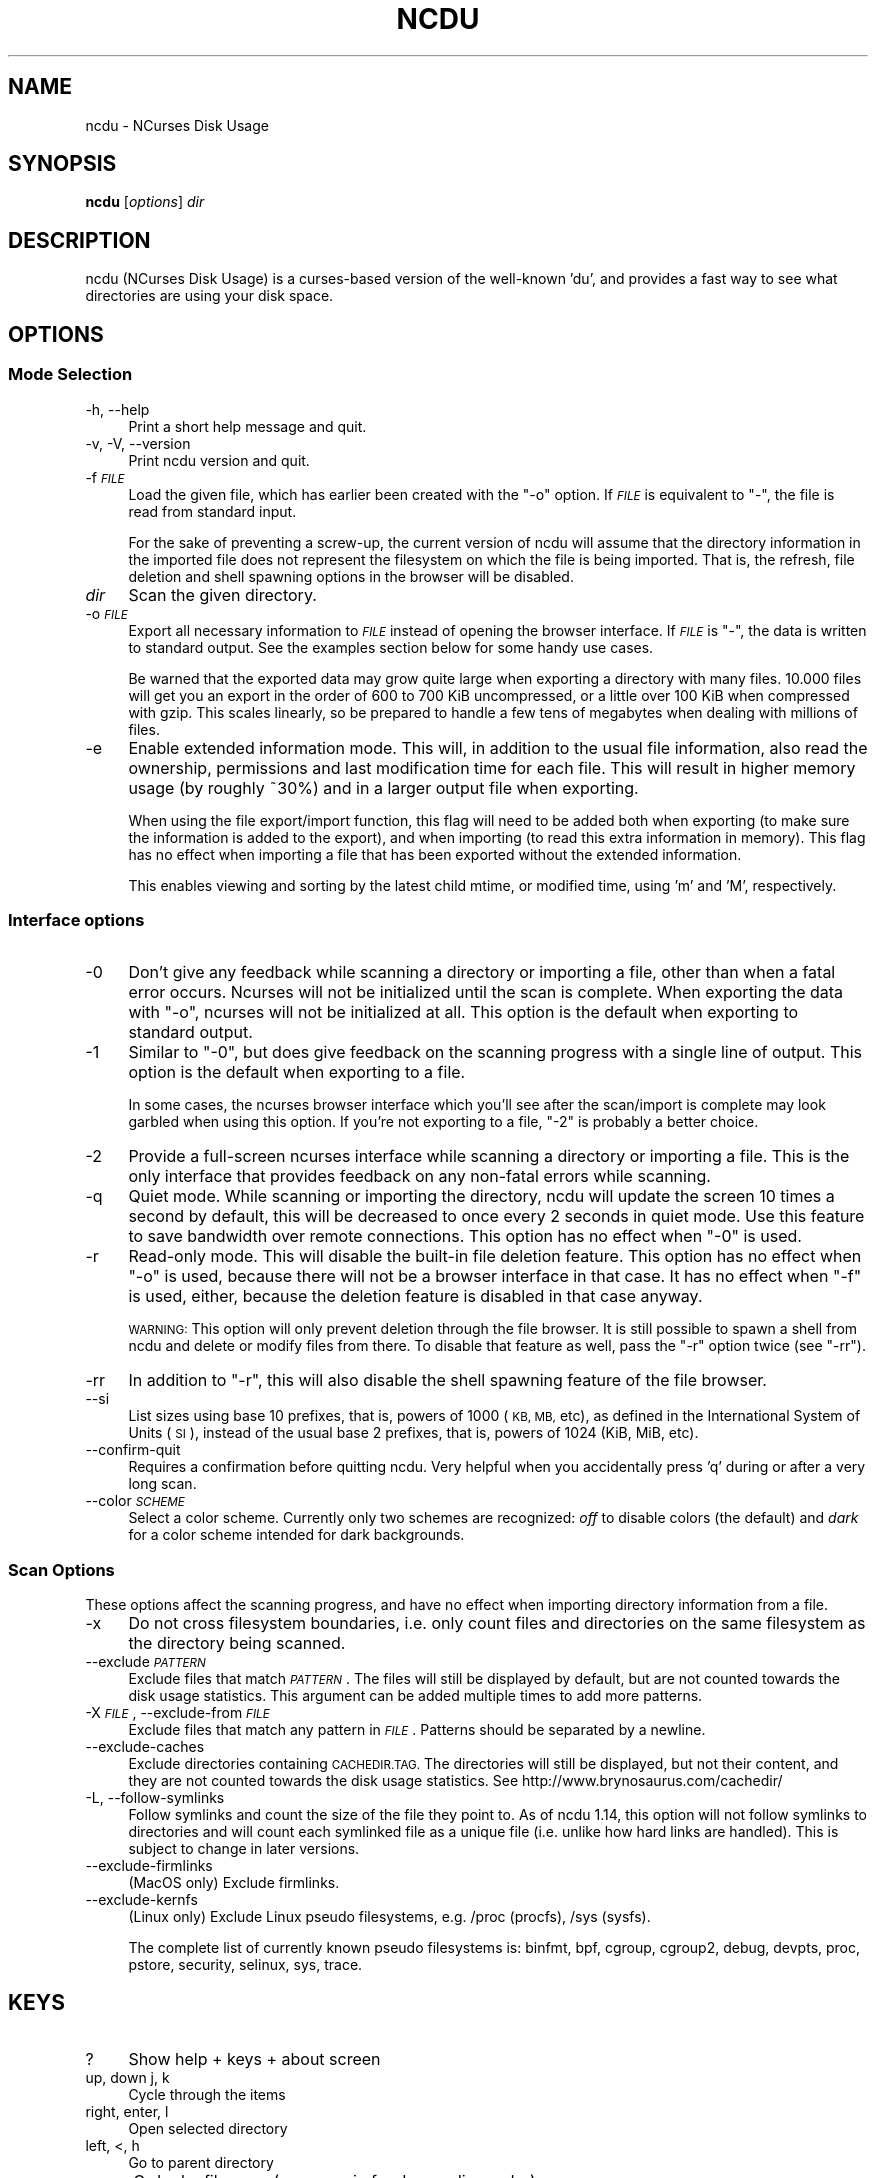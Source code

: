 .\" Automatically generated by Pod::Man 4.11 (Pod::Simple 3.35)
.\"
.\" Standard preamble:
.\" ========================================================================
.de Sp \" Vertical space (when we can't use .PP)
.if t .sp .5v
.if n .sp
..
.de Vb \" Begin verbatim text
.ft CW
.nf
.ne \\$1
..
.de Ve \" End verbatim text
.ft R
.fi
..
.\" Set up some character translations and predefined strings.  \*(-- will
.\" give an unbreakable dash, \*(PI will give pi, \*(L" will give a left
.\" double quote, and \*(R" will give a right double quote.  \*(C+ will
.\" give a nicer C++.  Capital omega is used to do unbreakable dashes and
.\" therefore won't be available.  \*(C` and \*(C' expand to `' in nroff,
.\" nothing in troff, for use with C<>.
.tr \(*W-
.ds C+ C\v'-.1v'\h'-1p'\s-2+\h'-1p'+\s0\v'.1v'\h'-1p'
.ie n \{\
.    ds -- \(*W-
.    ds PI pi
.    if (\n(.H=4u)&(1m=24u) .ds -- \(*W\h'-12u'\(*W\h'-12u'-\" diablo 10 pitch
.    if (\n(.H=4u)&(1m=20u) .ds -- \(*W\h'-12u'\(*W\h'-8u'-\"  diablo 12 pitch
.    ds L" ""
.    ds R" ""
.    ds C` ""
.    ds C' ""
'br\}
.el\{\
.    ds -- \|\(em\|
.    ds PI \(*p
.    ds L" ``
.    ds R" ''
.    ds C`
.    ds C'
'br\}
.\"
.\" Escape single quotes in literal strings from groff's Unicode transform.
.ie \n(.g .ds Aq \(aq
.el       .ds Aq '
.\"
.\" If the F register is >0, we'll generate index entries on stderr for
.\" titles (.TH), headers (.SH), subsections (.SS), items (.Ip), and index
.\" entries marked with X<> in POD.  Of course, you'll have to process the
.\" output yourself in some meaningful fashion.
.\"
.\" Avoid warning from groff about undefined register 'F'.
.de IX
..
.nr rF 0
.if \n(.g .if rF .nr rF 1
.if (\n(rF:(\n(.g==0)) \{\
.    if \nF \{\
.        de IX
.        tm Index:\\$1\t\\n%\t"\\$2"
..
.        if !\nF==2 \{\
.            nr % 0
.            nr F 2
.        \}
.    \}
.\}
.rr rF
.\"
.\" Accent mark definitions (@(#)ms.acc 1.5 88/02/08 SMI; from UCB 4.2).
.\" Fear.  Run.  Save yourself.  No user-serviceable parts.
.    \" fudge factors for nroff and troff
.if n \{\
.    ds #H 0
.    ds #V .8m
.    ds #F .3m
.    ds #[ \f1
.    ds #] \fP
.\}
.if t \{\
.    ds #H ((1u-(\\\\n(.fu%2u))*.13m)
.    ds #V .6m
.    ds #F 0
.    ds #[ \&
.    ds #] \&
.\}
.    \" simple accents for nroff and troff
.if n \{\
.    ds ' \&
.    ds ` \&
.    ds ^ \&
.    ds , \&
.    ds ~ ~
.    ds /
.\}
.if t \{\
.    ds ' \\k:\h'-(\\n(.wu*8/10-\*(#H)'\'\h"|\\n:u"
.    ds ` \\k:\h'-(\\n(.wu*8/10-\*(#H)'\`\h'|\\n:u'
.    ds ^ \\k:\h'-(\\n(.wu*10/11-\*(#H)'^\h'|\\n:u'
.    ds , \\k:\h'-(\\n(.wu*8/10)',\h'|\\n:u'
.    ds ~ \\k:\h'-(\\n(.wu-\*(#H-.1m)'~\h'|\\n:u'
.    ds / \\k:\h'-(\\n(.wu*8/10-\*(#H)'\z\(sl\h'|\\n:u'
.\}
.    \" troff and (daisy-wheel) nroff accents
.ds : \\k:\h'-(\\n(.wu*8/10-\*(#H+.1m+\*(#F)'\v'-\*(#V'\z.\h'.2m+\*(#F'.\h'|\\n:u'\v'\*(#V'
.ds 8 \h'\*(#H'\(*b\h'-\*(#H'
.ds o \\k:\h'-(\\n(.wu+\w'\(de'u-\*(#H)/2u'\v'-.3n'\*(#[\z\(de\v'.3n'\h'|\\n:u'\*(#]
.ds d- \h'\*(#H'\(pd\h'-\w'~'u'\v'-.25m'\f2\(hy\fP\v'.25m'\h'-\*(#H'
.ds D- D\\k:\h'-\w'D'u'\v'-.11m'\z\(hy\v'.11m'\h'|\\n:u'
.ds th \*(#[\v'.3m'\s+1I\s-1\v'-.3m'\h'-(\w'I'u*2/3)'\s-1o\s+1\*(#]
.ds Th \*(#[\s+2I\s-2\h'-\w'I'u*3/5'\v'-.3m'o\v'.3m'\*(#]
.ds ae a\h'-(\w'a'u*4/10)'e
.ds Ae A\h'-(\w'A'u*4/10)'E
.    \" corrections for vroff
.if v .ds ~ \\k:\h'-(\\n(.wu*9/10-\*(#H)'\s-2\u~\d\s+2\h'|\\n:u'
.if v .ds ^ \\k:\h'-(\\n(.wu*10/11-\*(#H)'\v'-.4m'^\v'.4m'\h'|\\n:u'
.    \" for low resolution devices (crt and lpr)
.if \n(.H>23 .if \n(.V>19 \
\{\
.    ds : e
.    ds 8 ss
.    ds o a
.    ds d- d\h'-1'\(ga
.    ds D- D\h'-1'\(hy
.    ds th \o'bp'
.    ds Th \o'LP'
.    ds ae ae
.    ds Ae AE
.\}
.rm #[ #] #H #V #F C
.\" ========================================================================
.\"
.IX Title "NCDU 1"
.TH NCDU 1 "2020-06-07" "ncdu-1.15" "ncdu manual"
.\" For nroff, turn off justification.  Always turn off hyphenation; it makes
.\" way too many mistakes in technical documents.
.if n .ad l
.nh
.SH "NAME"
ncdu \- NCurses Disk Usage
.SH "SYNOPSIS"
.IX Header "SYNOPSIS"
\&\fBncdu\fR [\fIoptions\fR] \fIdir\fR
.SH "DESCRIPTION"
.IX Header "DESCRIPTION"
ncdu (NCurses Disk Usage) is a curses-based version of the well-known 'du', and
provides a fast way to see what directories are using your disk space.
.SH "OPTIONS"
.IX Header "OPTIONS"
.SS "Mode Selection"
.IX Subsection "Mode Selection"
.IP "\-h, \-\-help" 4
.IX Item "-h, --help"
Print a short help message and quit.
.IP "\-v, \-V, \-\-version" 4
.IX Item "-v, -V, --version"
Print ncdu version and quit.
.IP "\-f \fI\s-1FILE\s0\fR" 4
.IX Item "-f FILE"
Load the given file, which has earlier been created with the \f(CW\*(C`\-o\*(C'\fR option. If
\&\fI\s-1FILE\s0\fR is equivalent to \f(CW\*(C`\-\*(C'\fR, the file is read from standard input.
.Sp
For the sake of preventing a screw-up, the current version of ncdu will assume
that the directory information in the imported file does not represent the
filesystem on which the file is being imported. That is, the refresh, file
deletion and shell spawning options in the browser will be disabled.
.IP "\fIdir\fR" 4
.IX Item "dir"
Scan the given directory.
.IP "\-o \fI\s-1FILE\s0\fR" 4
.IX Item "-o FILE"
Export all necessary information to \fI\s-1FILE\s0\fR instead of opening the browser
interface. If \fI\s-1FILE\s0\fR is \f(CW\*(C`\-\*(C'\fR, the data is written to standard output.  See the
examples section below for some handy use cases.
.Sp
Be warned that the exported data may grow quite large when exporting a
directory with many files. 10.000 files will get you an export in the order of
600 to 700 KiB uncompressed, or a little over 100 KiB when compressed with
gzip. This scales linearly, so be prepared to handle a few tens of megabytes
when dealing with millions of files.
.IP "\-e" 4
.IX Item "-e"
Enable extended information mode. This will, in addition to the usual file
information, also read the ownership, permissions and last modification time
for each file. This will result in higher memory usage (by roughly ~30%) and in
a larger output file when exporting.
.Sp
When using the file export/import function, this flag will need to be added
both when exporting (to make sure the information is added to the export), and
when importing (to read this extra information in memory). This flag has no
effect when importing a file that has been exported without the extended
information.
.Sp
This enables viewing and sorting by the latest child mtime, or modified time,
using 'm' and 'M', respectively.
.SS "Interface options"
.IX Subsection "Interface options"
.IP "\-0" 4
.IX Item "-0"
Don't give any feedback while scanning a directory or importing a file, other
than when a fatal error occurs. Ncurses will not be initialized until the scan
is complete. When exporting the data with \f(CW\*(C`\-o\*(C'\fR, ncurses will not be
initialized at all. This option is the default when exporting to standard
output.
.IP "\-1" 4
.IX Item "-1"
Similar to \f(CW\*(C`\-0\*(C'\fR, but does give feedback on the scanning progress with a single
line of output. This option is the default when exporting to a file.
.Sp
In some cases, the ncurses browser interface which you'll see after the
scan/import is complete may look garbled when using this option. If you're not
exporting to a file, \f(CW\*(C`\-2\*(C'\fR is probably a better choice.
.IP "\-2" 4
.IX Item "-2"
Provide a full-screen ncurses interface while scanning a directory or importing
a file. This is the only interface that provides feedback on any non-fatal
errors while scanning.
.IP "\-q" 4
.IX Item "-q"
Quiet mode. While scanning or importing the directory, ncdu will update the
screen 10 times a second by default, this will be decreased to once every 2
seconds in quiet mode. Use this feature to save bandwidth over remote
connections. This option has no effect when \f(CW\*(C`\-0\*(C'\fR is used.
.IP "\-r" 4
.IX Item "-r"
Read-only mode. This will disable the built-in file deletion feature. This
option has no effect when \f(CW\*(C`\-o\*(C'\fR is used, because there will not be a browser
interface in that case. It has no effect when \f(CW\*(C`\-f\*(C'\fR is used, either, because
the deletion feature is disabled in that case anyway.
.Sp
\&\s-1WARNING:\s0 This option will only prevent deletion through the file browser. It is
still possible to spawn a shell from ncdu and delete or modify files from
there. To disable that feature as well, pass the \f(CW\*(C`\-r\*(C'\fR option twice (see
\&\f(CW\*(C`\-rr\*(C'\fR).
.IP "\-rr" 4
.IX Item "-rr"
In addition to \f(CW\*(C`\-r\*(C'\fR, this will also disable the shell spawning feature of the
file browser.
.IP "\-\-si" 4
.IX Item "--si"
List sizes using base 10 prefixes, that is, powers of 1000 (\s-1KB, MB,\s0 etc), as
defined in the International System of Units (\s-1SI\s0), instead of the usual base 2
prefixes, that is, powers of 1024 (KiB, MiB, etc).
.IP "\-\-confirm\-quit" 4
.IX Item "--confirm-quit"
Requires a confirmation before quitting ncdu. Very helpful when you
accidentally press 'q' during or after a very long scan.
.IP "\-\-color \fI\s-1SCHEME\s0\fR" 4
.IX Item "--color SCHEME"
Select a color scheme. Currently only two schemes are recognized: \fIoff\fR to
disable colors (the default) and \fIdark\fR for a color scheme intended for dark
backgrounds.
.SS "Scan Options"
.IX Subsection "Scan Options"
These options affect the scanning progress, and have no effect when importing
directory information from a file.
.IP "\-x" 4
.IX Item "-x"
Do not cross filesystem boundaries, i.e. only count files and directories on
the same filesystem as the directory being scanned.
.IP "\-\-exclude \fI\s-1PATTERN\s0\fR" 4
.IX Item "--exclude PATTERN"
Exclude files that match \fI\s-1PATTERN\s0\fR. The files will still be displayed by
default, but are not counted towards the disk usage statistics. This argument
can be added multiple times to add more patterns.
.IP "\-X \fI\s-1FILE\s0\fR, \-\-exclude\-from \fI\s-1FILE\s0\fR" 4
.IX Item "-X FILE, --exclude-from FILE"
Exclude files that match any pattern in \fI\s-1FILE\s0\fR. Patterns should be separated
by a newline.
.IP "\-\-exclude\-caches" 4
.IX Item "--exclude-caches"
Exclude directories containing \s-1CACHEDIR.TAG.\s0  The directories will still be
displayed, but not their content, and they are not counted towards the disk
usage statistics.
See http://www.brynosaurus.com/cachedir/
.IP "\-L, \-\-follow\-symlinks" 4
.IX Item "-L, --follow-symlinks"
Follow symlinks and count the size of the file they point to. As of ncdu 1.14,
this option will not follow symlinks to directories and will count each
symlinked file as a unique file (i.e. unlike how hard links are handled). This
is subject to change in later versions.
.IP "\-\-exclude\-firmlinks" 4
.IX Item "--exclude-firmlinks"
(MacOS only) Exclude firmlinks.
.IP "\-\-exclude\-kernfs" 4
.IX Item "--exclude-kernfs"
(Linux only) Exclude Linux pseudo filesystems, e.g. /proc (procfs), /sys (sysfs).
.Sp
The complete list of currently known pseudo filesystems is: binfmt, bpf, cgroup,
cgroup2, debug, devpts, proc, pstore, security, selinux, sys, trace.
.SH "KEYS"
.IX Header "KEYS"
.IP "?" 4
Show help + keys + about screen
.IP "up, down j, k" 4
.IX Item "up, down j, k"
Cycle through the items
.IP "right, enter, l" 4
.IX Item "right, enter, l"
Open selected directory
.IP "left, <, h" 4
.IX Item "left, <, h"
Go to parent directory
.IP "n" 4
.IX Item "n"
Order by filename (press again for descending order)
.IP "s" 4
.IX Item "s"
Order by filesize (press again for descending order)
.IP "C" 4
.IX Item "C"
Order by number of items (press again for descending order)
.IP "a" 4
.IX Item "a"
Toggle between showing disk usage and showing apparent size.
.IP "M" 4
.IX Item "M"
Order by latest child mtime, or modified time. (press again for descending order)
Requires the \-e flag.
.IP "d" 4
.IX Item "d"
Delete the selected file or directory. An error message will be shown when the
contents of the directory do not match or do not exist anymore on the
filesystem.
.IP "t" 4
.IX Item "t"
Toggle dirs before files when sorting.
.IP "g" 4
.IX Item "g"
Toggle between showing percentage, graph, both, or none. Percentage is relative
to the size of the current directory, graph is relative to the largest item in
the current directory.
.IP "c" 4
.IX Item "c"
Toggle display of child item counts.
.IP "m" 4
.IX Item "m"
Toggle display of latest child mtime, or modified time. Requires the \-e flag.
.IP "e" 4
.IX Item "e"
Show/hide 'hidden' or 'excluded' files and directories. Please note that even
though you can't see the hidden files and directories, they are still there and
they are still included in the directory sizes. If you suspect that the totals
shown at the bottom of the screen are not correct, make sure you haven't
enabled this option.
.IP "i" 4
.IX Item "i"
Show information about the current selected item.
.IP "r" 4
.IX Item "r"
Refresh/recalculate the current directory.
.IP "b" 4
.IX Item "b"
Spawn shell in current directory.
.Sp
Ncdu will determine your preferred shell from the \f(CW\*(C`NCDU_SHELL\*(C'\fR or \f(CW\*(C`SHELL\*(C'\fR
variable (in that order), or will call \f(CW\*(C`/bin/sh\*(C'\fR if neither are set.  This
allows you to also configure another command to be run when he 'b' key is
pressed. For example, to spawn the \fBvifm\fR\|(1) file manager instead of a shell,
run ncdu as follows:
.Sp
.Vb 2
\&  export NCDU_SHELL=vifm
\&  ncdu
.Ve
.IP "q" 4
.IX Item "q"
Quit
.SH "FILE FLAGS"
.IX Header "FILE FLAGS"
Entries in the browser interface may be prefixed by a one-character flag. These
flags have the following meaning:
.IP "!" 4
An error occurred while reading this directory.
.IP "." 4
An error occurred while reading a subdirectory, so the indicated size may not be
correct.
.IP "<" 4
File or directory is excluded from the statistics by using exclude patterns.
.IP ">" 4
Directory is on another filesystem.
.IP "^" 4
Directory is excluded from the statistics due to being a Linux pseudo filesystem.
.IP "@" 4
This is neither a file nor a folder (symlink, socket, ...).
.IP "H" 4
.IX Item "H"
Same file was already counted (hard link).
.IP "e" 4
.IX Item "e"
Empty directory.
.SH "EXAMPLES"
.IX Header "EXAMPLES"
To scan and browse the directory you're currently in, all you need is a simple:
.PP
.Vb 1
\&  ncdu
.Ve
.PP
If you want to scan a full filesystem, your root filesystem, for example, then
you'll want to use \f(CW\*(C`\-x\*(C'\fR:
.PP
.Vb 1
\&  ncdu \-x /
.Ve
.PP
Since scanning a large directory may take a while, you can scan a directory and
export the results for later viewing:
.PP
.Vb 3
\&  ncdu \-1xo\- / | gzip >export.gz
\&  # ...some time later:
\&  zcat export.gz | ncdu \-f\-
.Ve
.PP
To export from a cron job, make sure to replace \f(CW\*(C`\-1\*(C'\fR with \f(CW\*(C`\-0\*(C'\fR to suppress
any unnecessary output.
.PP
You can also export a directory and browse it once scanning is done:
.PP
.Vb 1
\&  ncdu \-o\- | tee export.file | ./ncdu \-f\-
.Ve
.PP
The same is possible with gzip compression, but is a bit kludgey:
.PP
.Vb 1
\&  ncdu \-o\- | gzip | tee export.gz | gunzip | ./ncdu \-f\-
.Ve
.PP
To scan a system remotely, but browse through the files locally:
.PP
.Vb 1
\&  ssh \-C user@system ncdu \-o\- / | ./ncdu \-f\-
.Ve
.PP
The \f(CW\*(C`\-C\*(C'\fR option to ssh enables compression, which will be very useful over
slow links. Remote scanning and local viewing has two major advantages when
compared to running ncdu directly on the remote system: You can browse through
the scanned directory on the local system without any network latency, and ncdu
does not keep the entire directory structure in memory when exporting, so you
won't consume much memory on the remote system.
.SH "HARD LINKS"
.IX Header "HARD LINKS"
Every disk usage analysis utility has its own way of (not) counting hard links.
There does not seem to be any universally agreed method of handling hard links,
and it is even inconsistent among different versions of ncdu. This section
explains what each version of ncdu does.
.PP
ncdu 1.5 and below does not support any hard link detection at all: each link
is considered a separate inode and its size is counted for every link. This
means that the displayed directory sizes are incorrect when analyzing
directories which contain hard links.
.PP
ncdu 1.6 has basic hard link detection: When a link to a previously encountered
inode is detected, the link is considered to have a file size of zero bytes.
Its size is not counted again, and the link is indicated in the browser
interface with a 'H' mark. The displayed directory sizes are only correct when
all links to an inode reside within that directory. When this is not the case,
the sizes may or may not be correct, depending on which links were considered
as \*(L"duplicate\*(R" and which as \*(L"original\*(R". The indicated size of the topmost
directory (that is, the one specified on the command line upon starting ncdu)
is always correct.
.PP
ncdu 1.7 and later has improved hard link detection. Each file that has more
than two links has the \*(L"H\*(R" mark visible in the browser interface. Each hard
link is counted exactly once for every directory it appears in. The indicated
size of each directory is therefore, correctly, the sum of the sizes of all
unique inodes that can be found in that directory. Note, however, that this may
not always be same as the space that will be reclaimed after deleting the
directory, as some inodes may still be accessible from hard links outside it.
.SH "BUGS"
.IX Header "BUGS"
Directory hard links are not supported. They will not be detected as being hard
links, and will thus be scanned and counted multiple times.
.PP
Some minor glitches may appear when displaying filenames that contain multibyte
or multicolumn characters.
.PP
All sizes are internally represented as a signed 64bit integer. If you have a
directory larger than 8 EiB minus one byte, ncdu will clip its size to 8 EiB
minus one byte. When deleting items in a directory with a clipped size, the
resulting sizes will be incorrect.
.PP
Item counts are stored in a signed 32\-bit integer without overflow detection.
If you have a directory with more than 2 billion files, quite literally
anything can happen.
.PP
On macOS 10.15 and later, running ncdu on the root directory without
`\-\-exclude\-firmlinks` may cause directories to be scanned and counted multiple
times. Firmlink cycles are currently (1.15.1) not detected, so it may also
cause ncdu to get stuck in an infinite loop and eventually run out of memory.
.PP
Please report any other bugs you may find at the bug tracker, which can be
found on the web site at https://dev.yorhel.nl/ncdu
.SH "AUTHOR"
.IX Header "AUTHOR"
Written by Yoran Heling <projects@yorhel.nl>.
.SH "SEE ALSO"
.IX Header "SEE ALSO"
\&\fBdu\fR\|(1)
